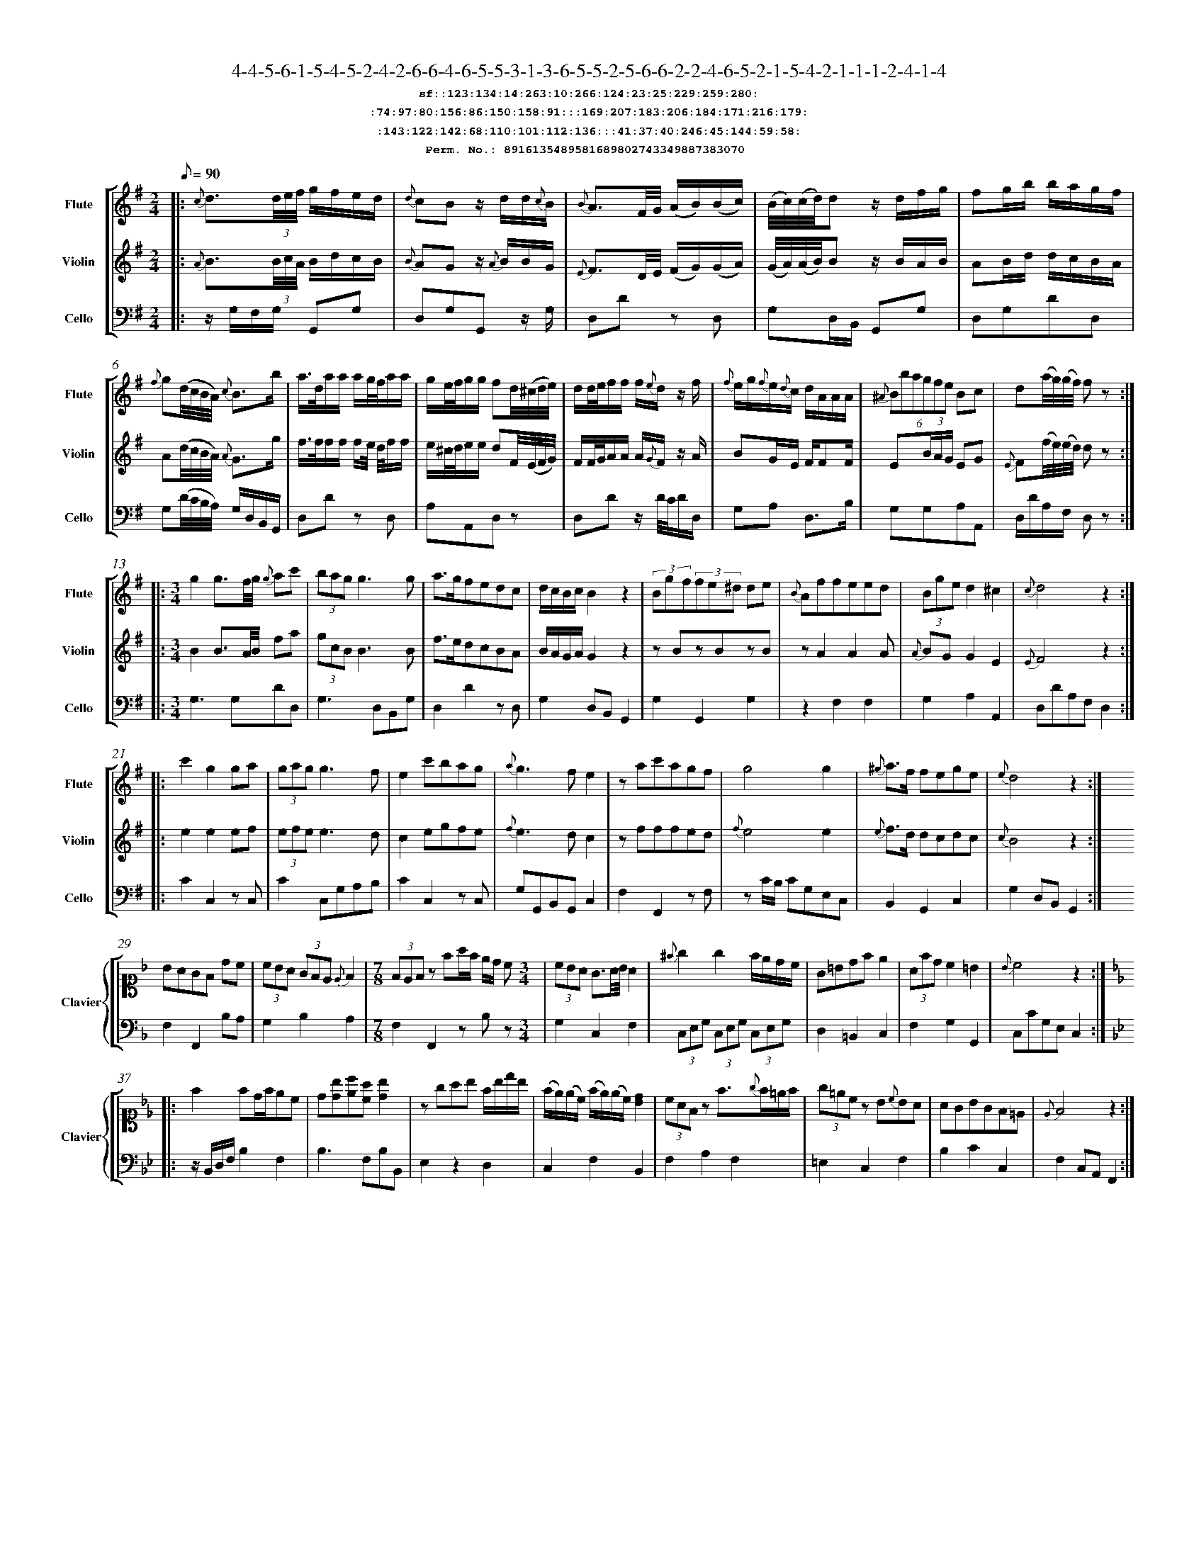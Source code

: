 %%scale 0.50
%%pagewidth 21.10cm
%%bgcolor white
%%topspace 0
%%composerspace 0
%%leftmargin 0.80cm
%%rightmargin 0.80cm
%%barsperstaff	0 % number of measures per staff
%%equalbars false
%%measurebox false % measure numbers in a box
%%measurenb	0
%
X:8916135489581689802743349887383070 
T:4-4-5-6-1-5-4-5-2-4-2-6-6-4-6-5-5-3-1-3-6-5-5-2-5-6-6-2-2-4-6-5-2-1-5-4-2-1-1-1-2-4-1-4
%%setfont-1 Courier-Bold 12
T:$1sf::123:134:14:263:10:266:124:23:25:229:259:280:$0
T:$1:74:97:80:156:86:150:158:91:::169:207:183:206:184:171:216:179:$0
T:$1:143:122:142:68:110:101:112:136:::41:37:40:246:45:144:59:58:$0
T:$1Perm. No.: 8916135489581689802743349887383070 $0
M:2/4
L:1/8
Q:1/8=90
V:1 clef=treble sname=Flute
V:2 clef=treble sname=Violin 
V:3 clef=alto1 sname=Clavier 
V:4 clef=bass 
V:5 clef=bass sname=Cello
%%staves [ 1 2 {3 4} 5]
K:G
%
%%MIDI program 1 73       % Instrument 74 Flute
%%MIDI program 2 40       % Instrument 41 Violin
%%MIDI program 3 06       % Instrument 07 Harpsichord
%%MIDI program 4 06       % Instrument 07 Harpsichord
%%MIDI program 5 42       % Instrument 43 Cello
%%staffnonote 0
%
% Part I (12 bars)
%
[V:1]|:  {c}d3/(3d/4e/4f/4 g/f/e/d/ | {d}cBz/ d/d/{c}B/ | {B}A3/F/4G/4 (A/B/)(B/c/) | (B/4c/4)(c/4d/4)d z/d/f/g/ | fg/b/ b/a/g/f/ | {f}g(d/4c/4B/4A/4) {c}B3/b/ | a3/4d/4a/a/ a/g/4f/4a/a/ | g/e/4f/4g/g/ fd/4(^c/4d/4e/4) | d/d/4e/4f/f/ f/{e}d/z/ f/ | {f}e/g/{f}e/{d}c/ d/A/A/A/ | (6{^A}Bbagfe Bc | d(a/4g/4)(g/4f/4) fz :|
[V:2]|:  {A}B3/(3B/4c/4A/4 B/d/c/B/ | {B}AGz/ {A}B/B/G/ | {E}F3/D/4E/4 (F/G/)(G/A/) | (G/4A/4)(A/4B/4)B z/B/A/B/ | AB/d/ d/c/B/A/ | A(d/4c/4B/4A/4) {A}G3/g/ | f3/4f/4f/f/ f/e/4 d/4f/f/ | e/^c/4d/4e/e/ dF/4(E/4F/4G/4) | F/F/4G/4A/A/ A/{G}F/z/ A/ | BG/E/ F/FF/ | E(3B/A/G/ EG | {E}F(f/4e/4)(e/4d/4) dz :|
[V:3]|: z4 | z4 | z4 | z4 | z4 | z4 | z4 | z4 | z4 | z4 | z4 | z4 :| 
[V:4]|: z4 | z4 | z4 | z4 | z4 | z4 | z4 | z4 | z4 | z4 | z4 | z4 :| 
[V:5]|:  z/G,/F,/G,/ G,,G, | D,G,G,,z/ G,/ | D,Dz D, | G,D,/B,,/ G,,G, | D,G,DD, | G,(D/4C/4B,/4A,/4) G,/D,/B,,/G,,/ | D,Dz D, | A,A,,D,z | D,Dz/ D/4C/4D/D,/ | G,A, D,3/B,/ | G,G,A,A,, | D,/D/A,/F,/ D,z :|
%
% Part II (8 + 8 bars)
%
[V:1]|: [M:3/4] g2g3/f/4g/4 {g}ac' | (3bagg3g | a3/g/fedc | d/c/B/c/B2z2 | (3Bgf(3fe^d de | {B}Affeed | (3Bged2^c2 | {c}d4z2 :|
|: c'2g2ga | (3gag g3f | e2c'bag | {a}g3fe2 | zac'agf | g4g2 | {^g}a3/f/ fege | {e}d4z2 :|
[V:2]|: [M:3/4] B2B3/A/4B/4 fa | (3gcBB3B | f3/e/dcBA | B/A/G/A/G2z2 | zBzBzB | zA2A2A | {A}BG G2E2 | {E}F4z2 :|
|: e2e2ef | (3efee3d | c2egfe | {f}e3dc2 | zfffed | {f}e4e2 | {e}f3/d/ dcdc | {c}B4z2 :|
[V:3]|: [M:3/4]z6 | z6 | z6 | z6 | z6 | z6 | z6 | z6 :|
|: z6 | z6 | z6 | z6 | z6 | z6 | z6 | z6 :| 
[V:4]|: [M:3/4]z6 | z6 | z6 | z6 | z6 | z6 | z6 | z6 :|
|: z6 | z6 | z6 | z6 | z6 | z6 | z6 | z6 :| 
[V:5]|: [M:3/4] G,3G,DD, | G,3D,B,,G, | D,2D2zD, | G,2D,B,,G,,2 | G,2G,,2G,2 | z2F,2F,2 | G,2A,2A,,2 | D,DA,F,D,2 :|
|: C2C,2z C, | C2C,G,A,B, | C2C,2zC, | G,G,,B,,G,,C,2 | F,2F,,2zF, | zC/B,/ CG,E,C, | B,,2G,,2C,2 | G,2D,B,,G,,2 :|
%
% Part III (8 + 8 bars)
%
[V:1]|: z6 | z6 | [M:7/8] z6z [M:3/4] | z6 | z6 | z6 | z6 | z6 :|
|: z6 | z6 | z6 | z6 | z6 | z6 | z6 | z6 :|] 
[V:2]|: z6 | z6 | [M:7/8] z6z [M:3/4] | z6 | z6 | z6 | z6 | z6 :|
|: z6 | z6 | z6 | z6 | z6 | z6 | z6 | z6 :|]  
[V:3]|: [K:F] BAGF dc | (3cBA (3GFE {E}F2 | [M:7/8](3FEFz fa/f/ e/d/ c[M:3/4]  | (3cBA G3/A/4B/4A2 | {^f}g2g2f/e/d/c/ | G=Bdfe2 | (3Afdc2=B2 | {B}c4z2 :|
|: [K:Bb] f2fd/f/ec | d[db][ec'][ca] [db]2 | zgab f/b/d'/b/ | (f/e/)(e/c/) (f/e/)(e/c/)[dB]2 | (3cAFz f3/{g}f/=e/f/ | (3g=ecz B{c}BA | AGBGF=E | {E}F4z2 :|]
[V:4]|: [K:F] F,2F,,2B,A, | G,2B,2A,2 | [M:7/8]F,2F,,2zB,z[M:3/4]  | G,2C,2F,2 | (3C,E,G, (3C,E,G, (3C,E,G, | D,2=B,,2C,2 | F,2G,2G,,2 | C,CG,E,C,2 :|
|: [K:Bb] z/B,,/D,/F,/B,2F,2 | B,3F,B,B,, | E,2z2D,2 | C,2F,2B,,2 | F,2A,2F,2 | =E,2C,2F,2 | B,2C2C,2 | F,2C,A,,F,,2 :|]
[V:5]|: z6 | z6 | [M:7/8] z6z [M:3/4] | z6 | z6 | z6 | z6 | z6 :|
|: z6 | z6 | z6 | z6 | z6 | z6 | z6 | z6 :|]  
